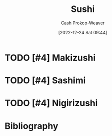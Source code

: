 :PROPERTIES:
:ID:       10fb7c4a-8922-4d5f-aa1b-1251e34804e9
:LAST_MODIFIED: [2024-02-12 Mon 06:34]
:ROAM_REFS: [cite:@Sushi2022]
:END:
#+title: Sushi
#+hugo_custom_front_matter: :slug "10fb7c4a-8922-4d5f-aa1b-1251e34804e9"
#+author: Cash Prokop-Weaver
#+date: [2022-12-24 Sat 09:44]
#+filetags: :hastodo:concept:

* TODO [#4] Makizushi
:PROPERTIES:
:ID:       36088370-5640-48b7-b42f-0b8d083068c8
:ROAM_ALIASES: Maki "Maki sushi"
:END:

* TODO [#4] Sashimi
:PROPERTIES:
:ID:       6f4bd5b9-fc39-4cf5-8070-c50bb317cbd0
:END:

* TODO [#4] Nigirizushi
:PROPERTIES:
:ID:       21b2f51c-eab0-42eb-8e95-4fbaecc43da6
:ROAM_ALIASES: "Nigiri sushi" Nigiri
:END:


* Flashcards :noexport:
** Definition :fc:
:PROPERTIES:
:ID:       219be5e4-74a8-4c32-a8c3-4102399504a1
:ANKI_NOTE_ID: 1640627822672
:FC_CREATED: 2021-12-27T17:57:02Z
:FC_TYPE:  double
:END:
:REVIEW_DATA:
| position | ease | box | interval | due                  |
|----------+------+-----+----------+----------------------|
| back     | 2.80 |   8 |   399.56 | 2024-03-20T18:19:20Z |
| front    | 2.05 |   8 |   185.05 | 2024-07-24T19:09:14Z |
:END:

[[id:36088370-5640-48b7-b42f-0b8d083068c8][Maki]]

*** Back

Rice cylinder filled with ingredients

*** Source
[cite:@Sushi2022]
** Definition :fc:
:PROPERTIES:
:ID:       44a2eabb-4ae2-4748-985d-3f65d4d22724
:ANKI_NOTE_ID: 1640627822472
:FC_CREATED: 2021-12-27T17:57:02Z
:FC_TYPE:  double
:END:
:REVIEW_DATA:
| position | ease | box | interval | due                  |
|----------+------+-----+----------+----------------------|
| back     | 2.50 |  11 |   590.70 | 2025-06-12T07:47:54Z |
| front    | 2.50 |   9 |   902.82 | 2026-08-03T10:18:13Z |
:END:

[[id:21b2f51c-eab0-42eb-8e95-4fbaecc43da6][Nigiri]]

*** Back

Slice of fish, etc, over chunk of rice.

*** Source
[cite:@Sushi2022]
** Definition :fc:
:PROPERTIES:
:ID:       d628252a-8534-4970-b66f-4a7cdb9dd1c7
:ANKI_NOTE_ID: 1640627823072
:FC_CREATED: 2021-12-27T17:57:03Z
:FC_TYPE:  double
:END:
:REVIEW_DATA:
| position | ease | box | interval | due                  |
|----------+------+-----+----------+----------------------|
| back     | 2.50 |   7 |   326.35 | 2024-06-25T23:48:15Z |
| front    | 2.50 |   9 |   635.27 | 2025-05-19T23:16:30Z |
:END:

[[id:6f4bd5b9-fc39-4cf5-8070-c50bb317cbd0][Sashimi]]

*** Back
Raw slice of fish

*** Source
[cite:@Sushi2022]
* Bibliography
#+print_bibliography:
